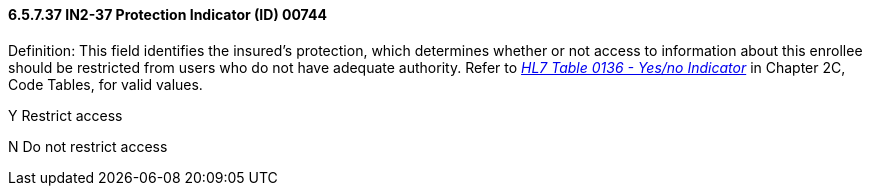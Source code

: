 ==== 6.5.7.37 IN2-37 Protection Indicator (ID) 00744

Definition: This field identifies the insured's protection, which determines whether or not access to information about this enrollee should be restricted from users who do not have adequate authority. Refer to file:///E:\V2\V29_CH02C_Tables.docx#HL70136[_HL7 Table 0136 - Yes/no Indicator_] in Chapter 2C, Code Tables, for valid values.

Y Restrict access

N Do not restrict access

